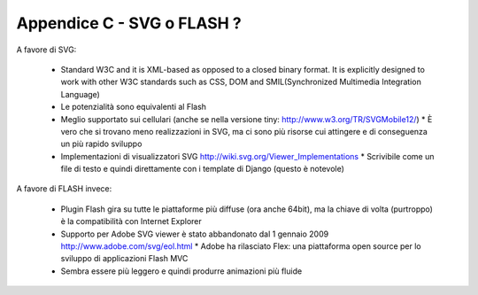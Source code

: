 Appendice C - SVG o FLASH ?
===========================

A favore di SVG:

  * Standard W3C and it is XML-based as opposed to a closed binary format. It
    is explicitly designed to work with other W3C standards such as CSS, DOM 
    and SMIL(Synchronized Multimedia Integration Language)                   
  * Le potenzialità sono equivalenti al Flash                               
  * Meglio supportato sui cellulari (anche se nella versione tiny: http://www.w3.org/TR/SVGMobile12/)                                   * È vero che si trovano meno realizzazioni in SVG, ma ci sono più risorse
    cui attingere e di conseguenza un più rapido sviluppo 
  * Implementazioni di visualizzatori SVG http://wiki.svg.org/Viewer_Implementations                                                    * Scrivibile come un file di testo e quindi direttamente con i template di 
    Django (questo è notevole)                                              

A favore di FLASH invece:

  * Plugin Flash gira su tutte le piattaforme più diffuse (ora anche 64bit),
    ma la chiave di volta (purtroppo) è la compatibilità con Internet Explorer                 
  * Supporto per Adobe SVG viewer è stato abbandonato dal 1 gennaio 2009 http://www.adobe.com/svg/eol.html                              * Adobe ha rilasciato Flex: una piattaforma open source per lo sviluppo di  
    applicazioni Flash MVC                                                    
  * Sembra essere più leggero e quindi produrre animazioni più fluide       


